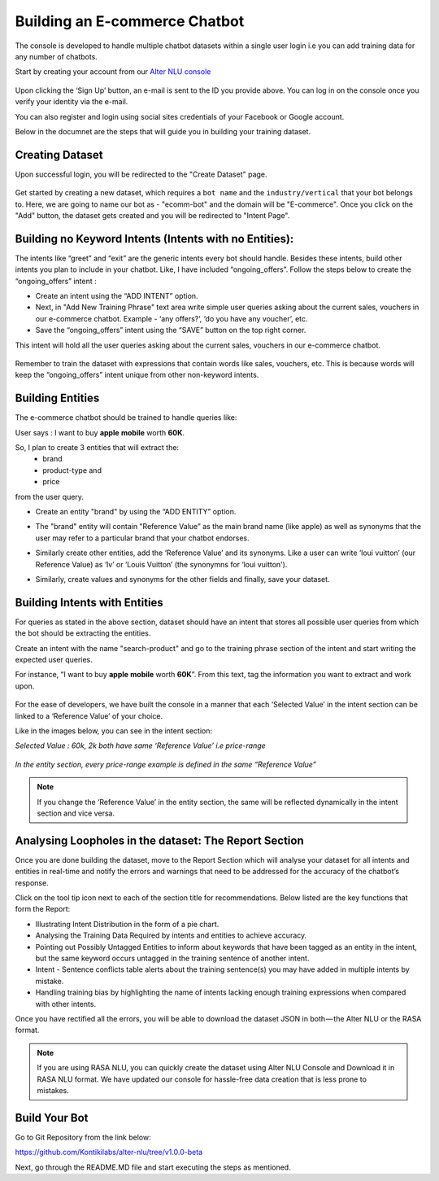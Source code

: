 ##############################
Building an E-commerce Chatbot
##############################

The console is developed to handle multiple chatbot datasets within a single user login i.e you can add training data for any number of chatbots.

Start by creating your account from our `Alter NLU console <https://console.kontikilabs.com>`_

	.. image:: https://s3-ap-southeast-1.amazonaws.com/kontikilabs.com/alter-nlu-readthedocs/main-page.png   

Upon clicking the ‘Sign Up’ button, an e-mail is sent to the ID you provide above. You can log in on the console once you verify your identity via the e-mail.

You can also register and login using social sites credentials of your Facebook or Google account.

Below in the documnet are the steps that will guide you in building your training dataset.

================
Creating Dataset
================

Upon successful login, you will be redirected to the "Create Dataset" page.

	.. image:: https://s3-ap-southeast-1.amazonaws.com/kontikilabs.com/alter-nlu-readthedocs/create-dataset.png   

Get started by creating a new dataset, which requires a ``bot name`` and the ``industry/vertical`` that your bot belongs to. Here, we are going to name our bot as - "ecomm-bot" and the domain will be "E-commerce".
Once you click on the "Add" button, the dataset gets created and you will be redirected to "Intent Page".

=======================================================
Building no Keyword Intents (Intents with no Entities):
=======================================================

The intents like “greet” and “exit” are the generic intents every bot should handle. Besides these intents, build other intents you plan to include in your chatbot. Like, I have included “ongoing_offers”. Follow the steps below to create the “ongoing_offers” intent :

-	Create an intent using the “ADD INTENT” option.
-	Next, in "Add New Training Phrase" text area write simple user queries asking about the current sales, vouchers in our e-commerce chatbot. Example - ‘any offers?’, ‘do you have any voucher’, etc.
-	Save the “ongoing_offers” intent using the “SAVE” button on the top right corner. 

This intent will hold all the user queries asking about the current sales, vouchers in our e-commerce chatbot.

	.. image:: https://s3-ap-southeast-1.amazonaws.com/kontikilabs.com/alter-nlu-readthedocs/ongoing-offers.png   

Remember to train the dataset with expressions that contain words like sales, vouchers, etc. This is because words will keep the “ongoing_offers” intent unique from other non-keyword intents.

=================
Building Entities
=================

The e-commerce chatbot should be trained to handle queries like:

User says : I want to buy **apple** **mobile** worth **60K**.

So, I plan to create 3 entities that will extract the:
	-	brand
	-	product-type and
	-	price

from the user query.

-	Create an entity "brand" by using the “ADD ENTITY” option.
-	The "brand" entity will contain "Reference Value” as the main brand name (like apple) as well as synonyms that the user may refer to a particular brand that your chatbot endorses.

	.. image:: https://s3-ap-southeast-1.amazonaws.com/kontikilabs.com/alter-nlu-readthedocs/brand-entity.png   

-	Similarly create other entities, add the ‘Reference Value’ and its synonyms. Like a user can write ‘loui vuitton’ (our Reference Value) as ‘lv’ or ‘Louis Vuitton’ (the synonymns for ‘loui vuitton').

	.. image:: https://s3-ap-southeast-1.amazonaws.com/kontikilabs.com/alter-nlu-readthedocs/lv.png   

-	Similarly, create values and synonyms for the other fields and finally, save your dataset.

==============================
Building Intents with Entities
==============================

For queries as stated in the above section, dataset should have an intent that stores all possible user queries from which the bot should be extracting the entities.

Create an intent with the name "search-product" and go to the training phrase section of the intent and start writing the expected user queries. 

For instance, “I want to buy **apple** **mobile** worth **60K**”. From this text, tag the information you want to extract and work upon.

	.. image:: https://s3-ap-southeast-1.amazonaws.com/kontikilabs.com/alter-nlu-readthedocs/intent-with-entities.png   


For the ease of developers, we have built the console in a manner that each ‘Selected Value’ in the intent section can be linked to a ‘Reference Value’ of your choice.

Like in the images below, you can see in the intent section:

*Selected Value : 60k, 2k both have same ‘Reference Value’ i.e price-range*

	.. image:: https://s3-ap-southeast-1.amazonaws.com/kontikilabs.com/alter-nlu-readthedocs/ref-value-example.png   

*In the entity section, every price-range example is defined in the same “Reference Value”*

	.. image:: https://s3-ap-southeast-1.amazonaws.com/kontikilabs.com/alter-nlu-readthedocs/price-range.png   

.. note::
	If you change the ‘Reference Value’ in the entity section, the same will be reflected dynamically in the intent section and vice versa.

======================================================
Analysing Loopholes in the dataset: The Report Section
======================================================

Once you are done building the dataset, move to the Report Section which will analyse your dataset for all intents and entities in real-time and notify the errors and warnings that need to be addressed for the accuracy of the chatbot’s response.

Click on the tool tip icon next to each of the section title for recommendations. Below listed are the key functions that form the Report:

-  Illustrating Intent Distribution in the form of a pie chart.
-  Analysing the Training Data Required by intents and entities to achieve accuracy.
-  Pointing out Possibly Untagged Entities to inform about keywords that have been tagged as an entity in the intent, but the same keyword occurs untagged in the training sentence of another intent.
-  Intent - Sentence conflicts table alerts about the training sentence(s) you may have added in multiple intents by mistake.
-  Handling training bias by highlighting the name of intents lacking enough training expressions when compared with other intents.

Once you have rectified all the errors, you will be able to download the dataset JSON in both — the Alter NLU or the RASA format.

.. note::
	If you are using RASA NLU, you can quickly create the dataset using Alter NLU Console and Download it in RASA NLU format. We have updated our console for hassle-free data creation that is less prone to mistakes.

==============
Build Your Bot
==============
Go to Git Repository from the link below:

`https://github.com/Kontikilabs/alter-nlu/tree/v1.0.0-beta <https://github.com/Kontikilabs/alter-nlu/tree/v1.0.0-beta>`_

Next, go through the README.MD file and start executing the steps as mentioned.











